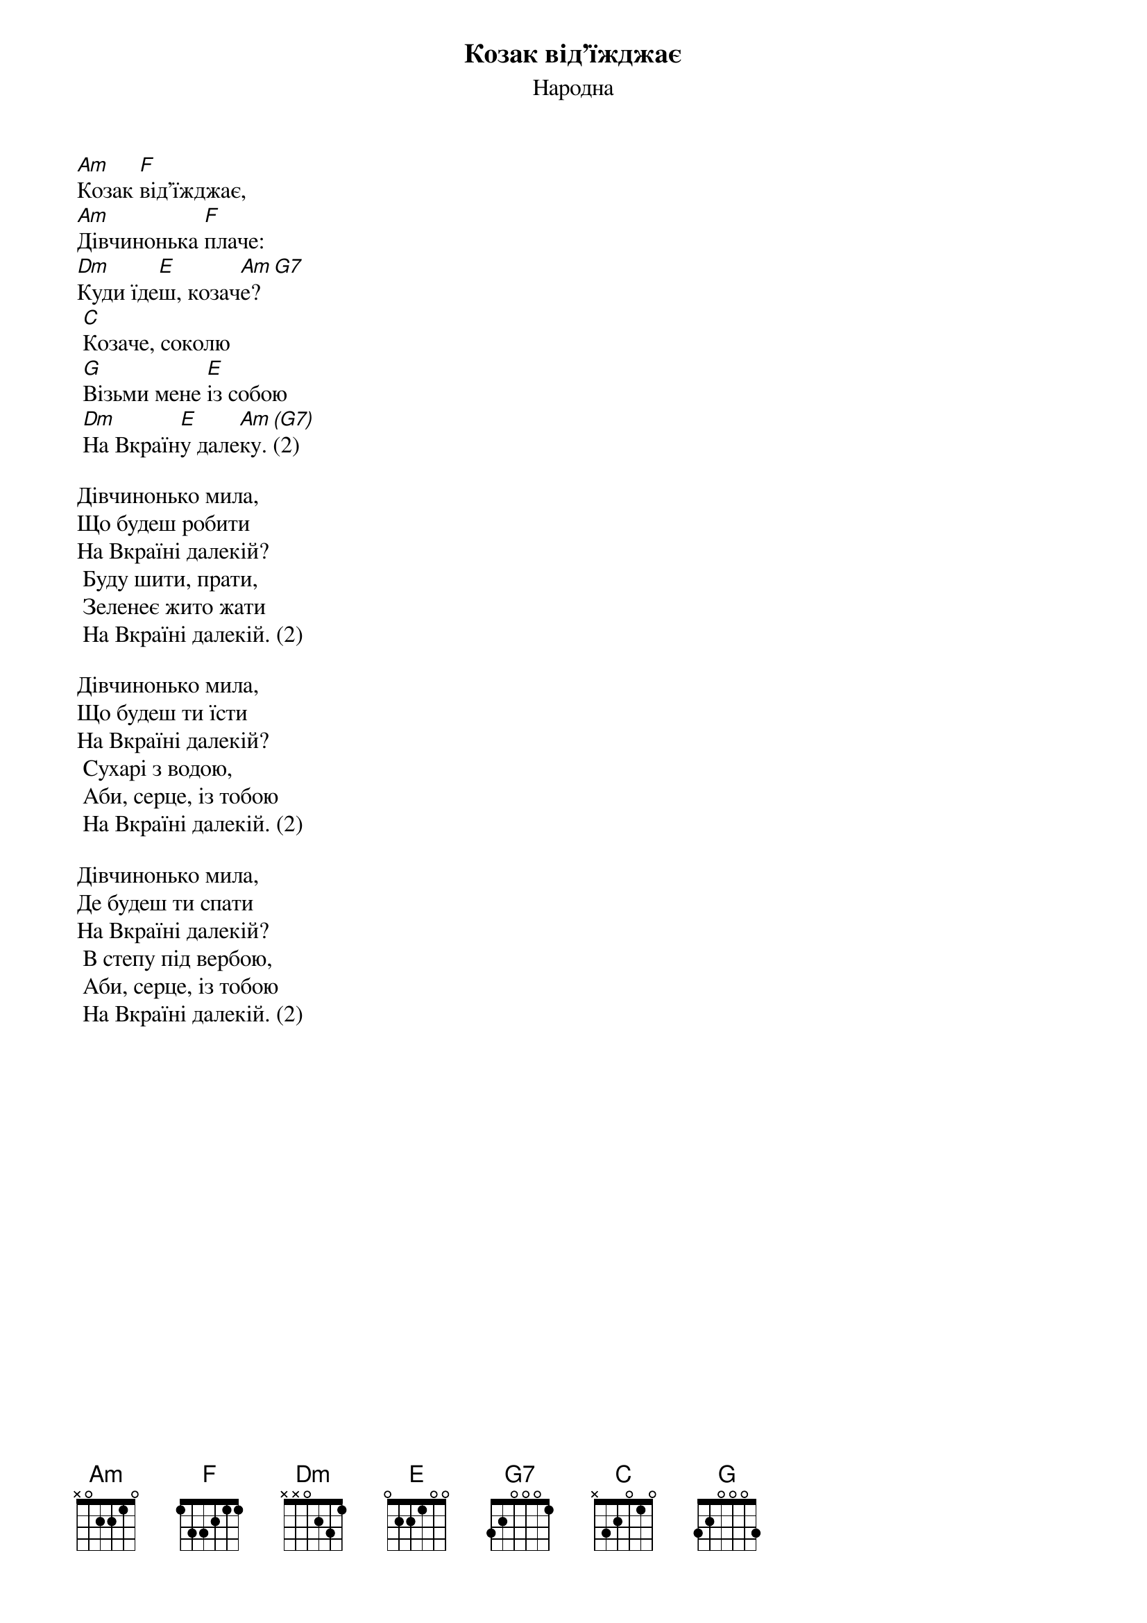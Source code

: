 {title: Козак від'їжджає}
{subtitle: Народна}

[Am]Козак [F]від'їжджає,
[Am]Дівчинонька [F]плаче:
[Dm]Куди їде[E]ш, козач[Am]е?[G7]
	[C]Козаче, соколю
	[G]Візьми мене [E]із собою
	[Dm]На Вкраїн[E]у дале[Am]ку. [(G7)](2)
 
Дівчинонько мила,
Що будеш робити
На Вкраїні далекій?
	Буду шити, прати,
	Зеленеє жито жати
	На Вкраїні далекій. (2)
 
Дівчинонько мила,
Що будеш ти їсти
На Вкраїні далекій?
	Сухарі з водою,
	Аби, серце, із тобою
	На Вкраїні далекій. (2)
 
Дівчинонько мила,
Де будеш ти спати
На Вкраїні далекій?
	В степу під вербою,
	Аби, серце, із тобою
	На Вкраїні далекій. (2)